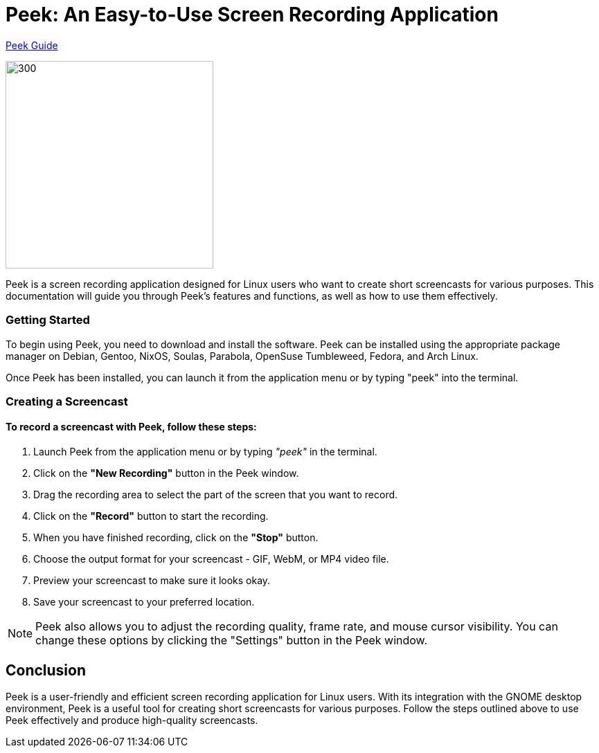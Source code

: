= Peek: An Easy-to-Use Screen Recording Application +

link:Peek_Guide.html[Peek Guide]

image::vector.png[300,300]

Peek is a screen recording application designed for Linux users who want to create short screencasts for various purposes. This documentation will guide you through Peek's features and functions, as well as how to use them effectively.

=== Getting Started 

To begin using Peek, you need to download and install the software. Peek can be installed using the appropriate package manager on Debian, Gentoo, NixOS, Soulas, Parabola, OpenSuse Tumbleweed, Fedora, and Arch Linux.

Once Peek has been installed, you can launch it from the application menu or by typing "peek" into the terminal.

=== Creating a Screencast

==== To record a screencast with Peek, follow these steps:


1. Launch Peek from the application menu or by typing _"peek"_ in the terminal. +

2. Click on the *"New Recording"* button in the Peek window. +

3. Drag the recording area to select the part of the screen that you want to record. +

4. Click on the *"Record"* button to start the recording. +

5. When you have finished recording, click on the *"Stop"* button. +

6. Choose the output format for your screencast - GIF, WebM, or MP4 video file. +

7. Preview your screencast to make sure it looks okay. +

8. Save your screencast to your preferred location. +

[NOTE]
=====
Peek also allows you to adjust the recording quality, frame rate, and mouse cursor visibility. You can change these options by clicking the "Settings" button in the Peek window.
=====

== Conclusion ==

Peek is a user-friendly and efficient screen recording application for Linux users. With its integration with the GNOME desktop environment, Peek is a useful tool for creating short screencasts for various purposes. Follow the steps outlined above to use Peek effectively and produce high-quality screencasts.